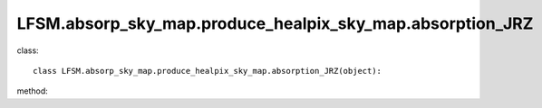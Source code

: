 LFSM.absorp_sky_map.produce_healpix_sky_map.absorption_JRZ
===========================================================
class::

   class LFSM.absorp_sky_map.produce_healpix_sky_map.absorption_JRZ(object):

method:

.. py:function:: __init__(self,v,nside,clumping_factor,index_type,distance,emi_form,I_E_form,R0_R1_equal,using_raw_diffuse,test,only_fit_Anu)
   
   initial parameter function

   :param v float: The frequency of output sky map
   :param int nside: The Nside value one choose in healpix mode, must be 2^N.
   :param int clumping_factor: the clumping factor influnce the absorption, the value set to one in our model. 
   :param str index_type: ('constant_index_minus_I_E', 'freq_dependence_index_minus_I_E', 'pixel_dependence_index_minus_I_E'), one of them can be choose as different type of spectral index one need to consider.
   :param int distance: the maximux integrated distance of galaxy, normally setting to 50kpc.
   :param emi_form:  ['exp','sech'] the distribution form of emissivity, normally choosen 'exponantial'.
   :param str I_E_form: ('seiffert'), the form of extragalactic component except for CMB.
   :param bool R0_R1_equal: fixed True
   :param bool using_raw_diffuse: if True, using the raw input data without smoothing.
   :test bool test: if True, one can do some test with different parameter using in the code. normally fixed False.
   :param bool only_fit_Anu: if True, only fitting the first params of emissivity. normally setting to False.
   
.. py:function:: mpi()

   return [pixel_number, pixel_value] in healpix mode 

   :return: a numpy array shape as [12*Nside^2, 2] will be return.
   :rtype: np.array

   
   
   


   
   
